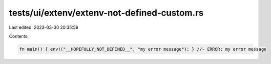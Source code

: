 tests/ui/extenv/extenv-not-defined-custom.rs
============================================

Last edited: 2023-03-30 20:35:59

Contents:

.. code-block:: rs

    fn main() { env!("__HOPEFULLY_NOT_DEFINED__", "my error message"); } //~ ERROR: my error message


